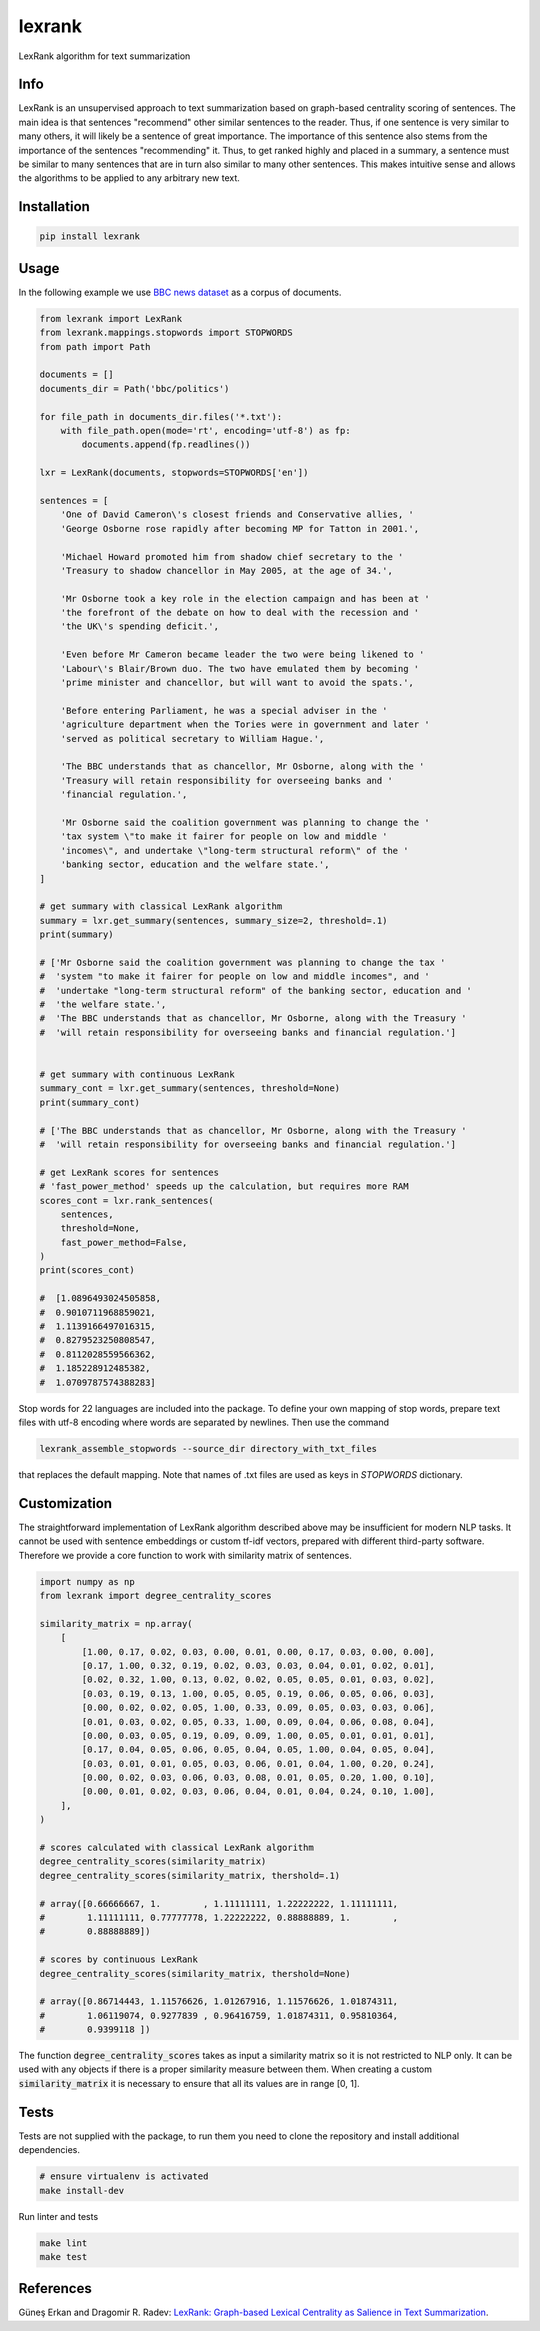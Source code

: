 lexrank
=======

LexRank algorithm for text summarization

.. image:: https://travis-ci.org/wikibusiness/lexrank.svg?branch=dev
    :target: https://travis-ci.org/wikibusiness/lexrank

.. image:: https://badge.fury.io/py/lexrank.svg
    :target: https://badge.fury.io/py/lexrank

Info
----

LexRank is an unsupervised approach to text summarization based on graph-based centrality scoring of sentences. The main idea is that sentences "recommend" other similar sentences to the reader. Thus, if one sentence is very similar to many others, it will likely be a sentence of great importance. The importance of this sentence also stems from the importance of the sentences "recommending" it. Thus, to get ranked highly and placed in a summary, a sentence must be similar to many sentences that are in turn also similar to many other sentences. This makes intuitive sense and allows the algorithms to be applied to any arbitrary new text.

Installation
------------

.. code-block:: shell

    pip install lexrank

Usage
-----

In the following example we use
`BBC news dataset <http://mlg.ucd.ie/files/datasets/bbc-fulltext.zip>`_
as a corpus of documents.

.. code-block:: python

    from lexrank import LexRank
    from lexrank.mappings.stopwords import STOPWORDS
    from path import Path

    documents = []
    documents_dir = Path('bbc/politics')

    for file_path in documents_dir.files('*.txt'):
        with file_path.open(mode='rt', encoding='utf-8') as fp:
            documents.append(fp.readlines())

    lxr = LexRank(documents, stopwords=STOPWORDS['en'])

    sentences = [
        'One of David Cameron\'s closest friends and Conservative allies, '
        'George Osborne rose rapidly after becoming MP for Tatton in 2001.',

        'Michael Howard promoted him from shadow chief secretary to the '
        'Treasury to shadow chancellor in May 2005, at the age of 34.',

        'Mr Osborne took a key role in the election campaign and has been at '
        'the forefront of the debate on how to deal with the recession and '
        'the UK\'s spending deficit.',

        'Even before Mr Cameron became leader the two were being likened to '
        'Labour\'s Blair/Brown duo. The two have emulated them by becoming '
        'prime minister and chancellor, but will want to avoid the spats.',

        'Before entering Parliament, he was a special adviser in the '
        'agriculture department when the Tories were in government and later '
        'served as political secretary to William Hague.',

        'The BBC understands that as chancellor, Mr Osborne, along with the '
        'Treasury will retain responsibility for overseeing banks and '
        'financial regulation.',

        'Mr Osborne said the coalition government was planning to change the '
        'tax system \"to make it fairer for people on low and middle '
        'incomes\", and undertake \"long-term structural reform\" of the '
        'banking sector, education and the welfare state.',
    ]

    # get summary with classical LexRank algorithm
    summary = lxr.get_summary(sentences, summary_size=2, threshold=.1)
    print(summary)

    # ['Mr Osborne said the coalition government was planning to change the tax '
    #  'system "to make it fairer for people on low and middle incomes", and '
    #  'undertake "long-term structural reform" of the banking sector, education and '
    #  'the welfare state.',
    #  'The BBC understands that as chancellor, Mr Osborne, along with the Treasury '
    #  'will retain responsibility for overseeing banks and financial regulation.']


    # get summary with continuous LexRank
    summary_cont = lxr.get_summary(sentences, threshold=None)
    print(summary_cont)

    # ['The BBC understands that as chancellor, Mr Osborne, along with the Treasury '
    #  'will retain responsibility for overseeing banks and financial regulation.']

    # get LexRank scores for sentences
    # 'fast_power_method' speeds up the calculation, but requires more RAM
    scores_cont = lxr.rank_sentences(
        sentences,
        threshold=None,
        fast_power_method=False,
    )
    print(scores_cont)

    #  [1.0896493024505858,
    #  0.9010711968859021,
    #  1.1139166497016315,
    #  0.8279523250808547,
    #  0.8112028559566362,
    #  1.185228912485382,
    #  1.0709787574388283]

Stop words for 22 languages are included into the package. To define your own mapping of stop words, prepare text files with utf-8 encoding where words are separated by newlines. Then use the command

.. code-block:: bash

    lexrank_assemble_stopwords --source_dir directory_with_txt_files

that replaces the default mapping. Note that names of .txt files are used as keys in `STOPWORDS` dictionary.

Customization
-------------

The straightforward implementation of LexRank algorithm described above may be insufficient for modern NLP tasks. It cannot be used with sentence embeddings or custom tf-idf vectors, prepared with different third-party software. Therefore we provide a core function to work with similarity matrix of sentences.

.. code-block:: python

    import numpy as np
    from lexrank import degree_centrality_scores

    similarity_matrix = np.array(
        [
            [1.00, 0.17, 0.02, 0.03, 0.00, 0.01, 0.00, 0.17, 0.03, 0.00, 0.00],
            [0.17, 1.00, 0.32, 0.19, 0.02, 0.03, 0.03, 0.04, 0.01, 0.02, 0.01],
            [0.02, 0.32, 1.00, 0.13, 0.02, 0.02, 0.05, 0.05, 0.01, 0.03, 0.02],
            [0.03, 0.19, 0.13, 1.00, 0.05, 0.05, 0.19, 0.06, 0.05, 0.06, 0.03],
            [0.00, 0.02, 0.02, 0.05, 1.00, 0.33, 0.09, 0.05, 0.03, 0.03, 0.06],
            [0.01, 0.03, 0.02, 0.05, 0.33, 1.00, 0.09, 0.04, 0.06, 0.08, 0.04],
            [0.00, 0.03, 0.05, 0.19, 0.09, 0.09, 1.00, 0.05, 0.01, 0.01, 0.01],
            [0.17, 0.04, 0.05, 0.06, 0.05, 0.04, 0.05, 1.00, 0.04, 0.05, 0.04],
            [0.03, 0.01, 0.01, 0.05, 0.03, 0.06, 0.01, 0.04, 1.00, 0.20, 0.24],
            [0.00, 0.02, 0.03, 0.06, 0.03, 0.08, 0.01, 0.05, 0.20, 1.00, 0.10],
            [0.00, 0.01, 0.02, 0.03, 0.06, 0.04, 0.01, 0.04, 0.24, 0.10, 1.00],
        ],
    )

    # scores calculated with classical LexRank algorithm
    degree_centrality_scores(similarity_matrix)
    degree_centrality_scores(similarity_matrix, thershold=.1)

    # array([0.66666667, 1.        , 1.11111111, 1.22222222, 1.11111111,
    #        1.11111111, 0.77777778, 1.22222222, 0.88888889, 1.        ,
    #        0.88888889])

    # scores by continuous LexRank
    degree_centrality_scores(similarity_matrix, thershold=None)

    # array([0.86714443, 1.11576626, 1.01267916, 1.11576626, 1.01874311,
    #        1.06119074, 0.9277839 , 0.96416759, 1.01874311, 0.95810364,
    #        0.9399118 ])

The function :code:`degree_centrality_scores` takes as input a similarity matrix so it is not restricted to NLP only. It can be used with any objects if there is a proper similarity measure between them. When creating a custom :code:`similarity_matrix` it is necessary to ensure that all its values are in range [0, 1].

Tests
-----

Tests are not supplied with the package, to run them you need to clone the repository and install additional dependencies.

.. code-block:: bash

    # ensure virtualenv is activated
    make install-dev

Run linter and tests

.. code-block:: bash

    make lint
    make test


References
----------

Güneş Erkan and Dragomir R. Radev:
`LexRank: Graph-based Lexical Centrality as Salience in Text Summarization
<http://www.jair.org/papers/paper1523.html>`_.
